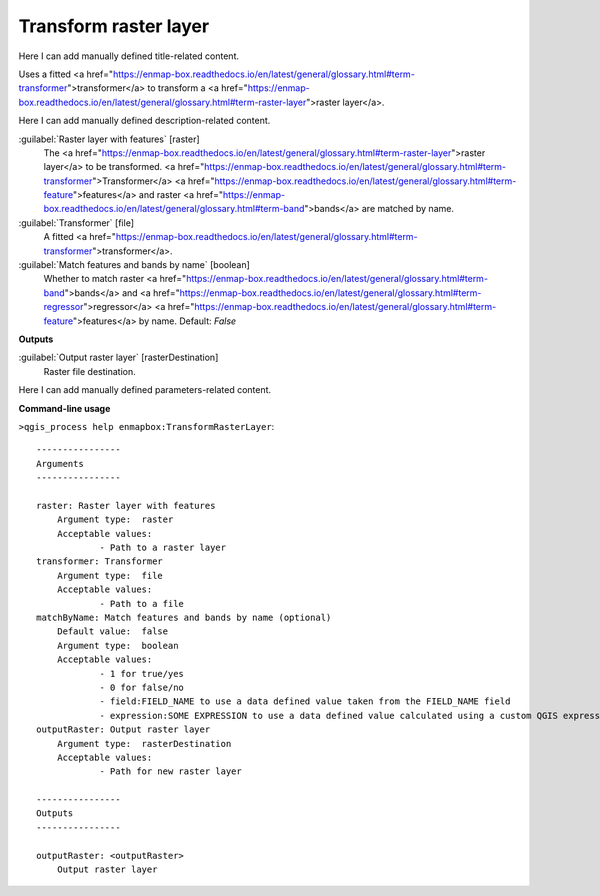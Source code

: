 ..
  ## AUTOGENERATED START TITLE

.. _Transform raster layer:

Transform raster layer
**********************


..
  ## AUTOGENERATED END TITLE

Here I can add manually defined title-related content.

..
  ## AUTOGENERATED START DESCRIPTION

Uses a fitted <a href="https://enmap-box.readthedocs.io/en/latest/general/glossary.html#term-transformer">transformer</a> to transform a <a href="https://enmap-box.readthedocs.io/en/latest/general/glossary.html#term-raster-layer">raster layer</a>.

..
  ## AUTOGENERATED END DESCRIPTION

Here I can add manually defined description-related content.

..
  ## AUTOGENERATED START PARAMETERS


:guilabel:`Raster layer with features` [raster]
    The <a href="https://enmap-box.readthedocs.io/en/latest/general/glossary.html#term-raster-layer">raster layer</a> to be transformed. <a href="https://enmap-box.readthedocs.io/en/latest/general/glossary.html#term-transformer">Transformer</a> <a href="https://enmap-box.readthedocs.io/en/latest/general/glossary.html#term-feature">features</a> and raster <a href="https://enmap-box.readthedocs.io/en/latest/general/glossary.html#term-band">bands</a> are matched by name.

:guilabel:`Transformer` [file]
    A fitted <a href="https://enmap-box.readthedocs.io/en/latest/general/glossary.html#term-transformer">transformer</a>.

:guilabel:`Match features and bands by name` [boolean]
    Whether to match raster <a href="https://enmap-box.readthedocs.io/en/latest/general/glossary.html#term-band">bands</a> and <a href="https://enmap-box.readthedocs.io/en/latest/general/glossary.html#term-regressor">regressor</a> <a href="https://enmap-box.readthedocs.io/en/latest/general/glossary.html#term-feature">features</a> by name.
    Default: *False*

**Outputs**


:guilabel:`Output raster layer` [rasterDestination]
    Raster file destination.


..
  ## AUTOGENERATED END PARAMETERS

Here I can add manually defined parameters-related content.

..
  ## AUTOGENERATED START COMMAND USAGE

**Command-line usage**

``>qgis_process help enmapbox:TransformRasterLayer``::

    ----------------
    Arguments
    ----------------
    
    raster: Raster layer with features
    	Argument type:	raster
    	Acceptable values:
    		- Path to a raster layer
    transformer: Transformer
    	Argument type:	file
    	Acceptable values:
    		- Path to a file
    matchByName: Match features and bands by name (optional)
    	Default value:	false
    	Argument type:	boolean
    	Acceptable values:
    		- 1 for true/yes
    		- 0 for false/no
    		- field:FIELD_NAME to use a data defined value taken from the FIELD_NAME field
    		- expression:SOME EXPRESSION to use a data defined value calculated using a custom QGIS expression
    outputRaster: Output raster layer
    	Argument type:	rasterDestination
    	Acceptable values:
    		- Path for new raster layer
    
    ----------------
    Outputs
    ----------------
    
    outputRaster: <outputRaster>
    	Output raster layer
    
    

..
  ## AUTOGENERATED END COMMAND USAGE
